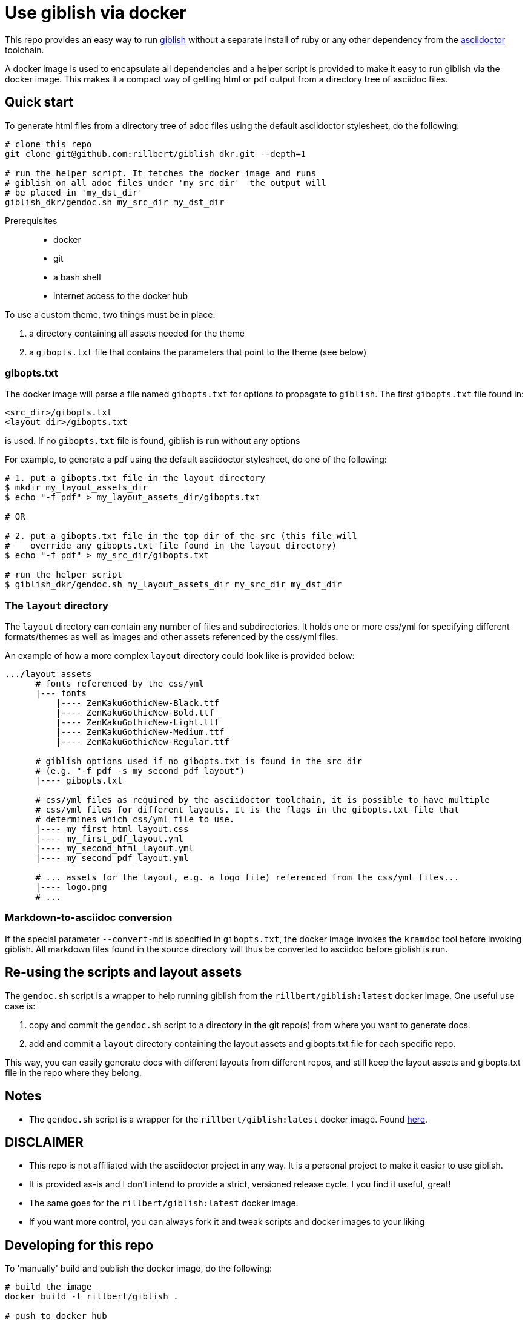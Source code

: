 = Use giblish via docker

This repo provides an easy way to run https://github.com/rillbert/giblish[giblish] without a separate install of ruby or any other dependency from the https://github.com/search?q=asciidoctor&type=repositories[asciidoctor] toolchain.

A docker image is used to encapsulate all dependencies and a helper script is provided to make it easy to run giblish via the docker image. This makes it a compact way of getting html or pdf output from a directory tree of asciidoc files.

== Quick start

To generate html files from a directory tree of adoc files using the default asciidoctor stylesheet, do the following:

[source,bash]
----
# clone this repo
git clone git@github.com:rillbert/giblish_dkr.git --depth=1

# run the helper script. It fetches the docker image and runs
# giblish on all adoc files under 'my_src_dir'  the output will
# be placed in 'my_dst_dir'
giblish_dkr/gendoc.sh my_src_dir my_dst_dir
----

Prerequisites::

 * docker
 * git
 * a bash shell
 * internet access to the docker hub

To use a custom theme, two things must be in place:

 . a directory containing all assets needed for the theme
 . a `gibopts.txt` file that contains the parameters that point to the theme (see below)


=== gibopts.txt

The docker image will parse a file named `gibopts.txt` for options to propagate to `giblish`.
The first `gibopts.txt` file found in:

  <src_dir>/gibopts.txt
  <layout_dir>/gibopts.txt

is used. If no `gibopts.txt` file is found, giblish is run without any options

For example, to generate a pdf using the default asciidoctor stylesheet, do one of the following:

[source,bash]
----
# 1. put a gibopts.txt file in the layout directory
$ mkdir my_layout_assets_dir
$ echo "-f pdf" > my_layout_assets_dir/gibopts.txt

# OR

# 2. put a gibopts.txt file in the top dir of the src (this file will
#    override any gibopts.txt file found in the layout directory)
$ echo "-f pdf" > my_src_dir/gibopts.txt

# run the helper script
$ giblish_dkr/gendoc.sh my_layout_assets_dir my_src_dir my_dst_dir

----

=== The `layout` directory

The `layout` directory can contain any number of files and subdirectories. It holds one or more css/yml for specifying different formats/themes as well as images and other assets referenced by the css/yml files.

An example of how a more complex `layout` directory could look like is provided below:

[source,bash]
----
.../layout_assets
      # fonts referenced by the css/yml
      |--- fonts
          |---- ZenKakuGothicNew-Black.ttf
          |---- ZenKakuGothicNew-Bold.ttf
          |---- ZenKakuGothicNew-Light.ttf
          |---- ZenKakuGothicNew-Medium.ttf
          |---- ZenKakuGothicNew-Regular.ttf

      # giblish options used if no gibopts.txt is found in the src dir
      # (e.g. "-f pdf -s my_second_pdf_layout")
      |---- gibopts.txt

      # css/yml files as required by the asciidoctor toolchain, it is possible to have multiple
      # css/yml files for different layouts. It is the flags in the gibopts.txt file that
      # determines which css/yml file to use.
      |---- my_first_html_layout.css
      |---- my_first_pdf_layout.yml
      |---- my_second_html_layout.yml
      |---- my_second_pdf_layout.yml

      # ... assets for the layout, e.g. a logo file) referenced from the css/yml files...
      |---- logo.png
      # ...
----

=== Markdown-to-asciidoc conversion

If the special parameter `--convert-md` is specified in `gibopts.txt`, the docker image invokes the `kramdoc` tool before invoking giblish. All markdown files found in the source directory will thus be converted to asciidoc before giblish is run.

== Re-using the scripts and layout assets

The `gendoc.sh` script is a wrapper to help running giblish from the `rillbert/giblish:latest` docker image. One useful use case is:

 . copy and commit the `gendoc.sh` script to a directory in the git repo(s) from where you want to generate docs.
 . add and commit a `layout` directory containing the layout assets and gibopts.txt file for each specific repo.

This way, you can easily generate docs with different layouts from different repos, and still keep the layout assets and gibopts.txt file in the repo where they belong.

== Notes

 * The `gendoc.sh` script is a wrapper for the `rillbert/giblish:latest` docker image. Found https://hub.docker.com/repository/docker/rillbert/giblish/general[here].

== DISCLAIMER

 * This repo is not affiliated with the asciidoctor project in any way. It is a personal project to make it easier to use giblish.
 * It is provided as-is and I don't intend to provide a strict, versioned release cycle. I you find it useful, great!
 * The same goes for the `rillbert/giblish:latest` docker image.
 * If you want more control, you can always fork it and tweak scripts and docker images to your liking


== Developing for this repo

To 'manually' build and publish the docker image, do the following:

----
# build the image
docker build -t rillbert/giblish .

# push to docker hub
docker login
# fill in user id/passwd

# push the image
docker push rillbert/giblish
----
